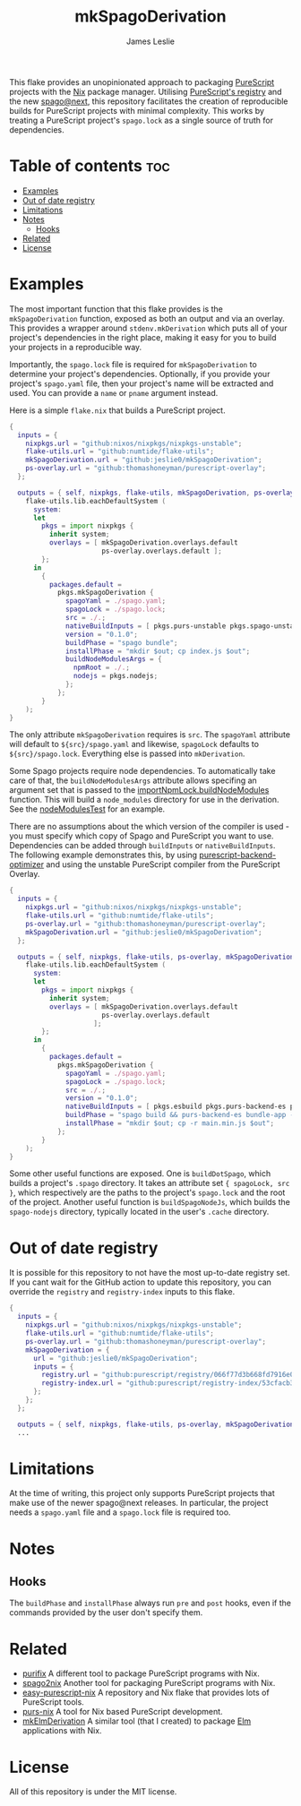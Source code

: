 #+title: mkSpagoDerivation
#+author: James Leslie
[[https://img.shields.io/badge/built%20for-PureScript-1d222d.svg]][[https://img.shields.io/github/license/jeslie0/mkelmderivation.svg]][[https://img.shields.io/github/actions/workflow/status/jeslie0/mkSpagoDerivation/run_tests.yaml.svg]][[https://img.shields.io/github/v/release/jeslie0/mkSpagoDerivation.svg]]

This flake provides an unopinionated approach to packaging [[https://github.com/purescript/purescript][PureScript]] projects with the [[https://github.com/NixOS/nixpkgs][Nix]] package manager. Utilising [[https://github.com/purescript/registry][PureScript's registry]] and the new [[https://github.com/purescript/spago][spago@next]], this repository facilitates the creation of reproducible builds for PureScript projects with minimal complexity. This works by treating a PureScript project's =spago.lock= as a single source of truth for dependencies.

* Table of contents                                                     :toc:
- [[#examples][Examples]]
- [[#out-of-date-registry][Out of date registry]]
- [[#limitations][Limitations]]
- [[#notes][Notes]]
  - [[#hooks][Hooks]]
- [[#related][Related]]
- [[#license][License]]

* Examples
The most important function that this flake provides is the ~mkSpagoDerivation~ function, exposed as both an output and via an overlay. This provides a wrapper around ~stdenv.mkDerivation~ which puts all of your project's dependencies in the right place, making it easy for you to build your projects in a reproducible way.

Importantly, the =spago.lock= file is required for ~mkSpagoDerivation~ to determine your project's dependencies. Optionally, if you provide your project's =spago.yaml= file, then your project's name will be extracted and used. You can provide a =name= or =pname= argument instead.

Here is a simple =flake.nix= that builds a PureScript project.
#+begin_src nix
{
  inputs = {
    nixpkgs.url = "github:nixos/nixpkgs/nixpkgs-unstable";
    flake-utils.url = "github:numtide/flake-utils";
    mkSpagoDerivation.url = "github:jeslie0/mkSpagoDerivation";
    ps-overlay.url = "github:thomashoneyman/purescript-overlay";
  };

  outputs = { self, nixpkgs, flake-utils, mkSpagoDerivation, ps-overlay }:
    flake-utils.lib.eachDefaultSystem (
      system:
      let
        pkgs = import nixpkgs {
          inherit system;
          overlays = [ mkSpagoDerivation.overlays.default
                       ps-overlay.overlays.default ];
        };
      in
        {
          packages.default =
            pkgs.mkSpagoDerivation {
              spagoYaml = ./spago.yaml;
              spagoLock = ./spago.lock;
              src = ./.;
              nativeBuildInputs = [ pkgs.purs-unstable pkgs.spago-unstable pkgs.esbuild ];
              version = "0.1.0";
              buildPhase = "spago bundle";
              installPhase = "mkdir $out; cp index.js $out";
              buildNodeModulesArgs = {
                npmRoot = ./.;
                nodejs = pkgs.nodejs;
              };
            };
        }
    );
}
#+end_src

The only attribute ~mkSpagoDerivation~ requires is ~src~. The ~spagoYaml~ attribute will default to =${src}/spago.yaml= and likewise, ~spagoLock~ defaults to =${src}/spago.lock=. Everything else is passed into ~mkDerivation~.

Some Spago projects require node dependencies. To automatically take care of that, the ~buildNodeModulesArgs~
attribute allows specifing an argument set that is passed to the [[https://nixos.org/manual/nixpkgs/unstable/#javascript-buildNpmPackage-importNpmLock.buildNodeModules][importNpmLock.buildNodeModules]] function. This will build a =node_modules= directory for use in the derivation. See the [[./tests/nodeModulesTest][nodeModulesTest]] for an example.

There are no assumptions about the which version of the compiler is used - you must specify which copy of Spago and PureScript you want to use. Dependencies can be added through ~buildInputs~ or ~nativeBuildInputs~. The following example demonstrates this, by using [[https://github.com/aristanetworks/purescript-backend-optimizer][purescript-backend-optimizer]] and using the unstable PureScript compiler from the PureScript Overlay.
#+begin_src nix
{
  inputs = {
    nixpkgs.url = "github:nixos/nixpkgs/nixpkgs-unstable";
    flake-utils.url = "github:numtide/flake-utils";
    ps-overlay.url = "github:thomashoneyman/purescript-overlay";
    mkSpagoDerivation.url = "github:jeslie0/mkSpagoDerivation";
  };

  outputs = { self, nixpkgs, flake-utils, ps-overlay, mkSpagoDerivation }:
    flake-utils.lib.eachDefaultSystem (
      system:
      let
        pkgs = import nixpkgs {
          inherit system;
          overlays = [ mkSpagoDerivation.overlays.default
                       ps-overlay.overlays.default
                     ];
        };
      in
        {
          packages.default =
            pkgs.mkSpagoDerivation {
              spagoYaml = ./spago.yaml;
              spagoLock = ./spago.lock;
              src = ./.;
              version = "0.1.0";
              nativeBuildInputs = [ pkgs.esbuild pkgs.purs-backend-es pkgs.purs-unstable pkgs.spago-unstable ];
              buildPhase = "spago build && purs-backend-es bundle-app --no-build --minify --to=main.min.js";
              installPhase = "mkdir $out; cp -r main.min.js $out";
            };
        }
    );
}
#+end_src

Some other useful functions are exposed. One is ~buildDotSpago~, which builds a project's =.spago= directory. It takes an attribute set ~{ spagoLock, src }~, which respectively are the paths to the project's ~spago.lock~ and the root of the project. Another useful function is ~buildSpagoNodeJs~, which builds the =spago-nodejs= directory, typically located in the user's =.cache= directory.

* Out of date registry
It is possible for this repository to not have the most up-to-date registry set. If you cant wait for the GitHub action to update this repository, you can override the =registry= and =registry-index= inputs to this flake.
#+begin_src nix
{
  inputs = {
    nixpkgs.url = "github:nixos/nixpkgs/nixpkgs-unstable";
    flake-utils.url = "github:numtide/flake-utils";
    ps-overlay.url = "github:thomashoneyman/purescript-overlay";
    mkSpagoDerivation = {
      url = "github:jeslie0/mkSpagoDerivation";
      inputs = {
        registry.url = "github:purescript/registry/066f77d3b668fd7916e0af493d8d8ec7a850d774";
        registry-index.url = "github:purescript/registry-index/53cfacb3b1677120eb5e6c11a1f2449d1049c2ce";
      };
    };
  };

  outputs = { self, nixpkgs, flake-utils, ps-overlay, mkSpagoDerivation }:
  ...
#+end_src

* Limitations
At the time of writing, this project only supports PureScript projects that make use of the newer spago@next releases. In particular, the project needs a ~spago.yaml~ file and a ~spago.lock~ file is required too.

* Notes
** Hooks
The ~buildPhase~ and ~installPhase~ always run =pre= and =post= hooks, even if the commands provided by the user don't specify them.
* Related
- [[https://github.com/purifix/purifix/][purifix]]
  A different tool to package PureScript programs with Nix.
- [[https://github.com/justinwoo/spago2nix][spago2nix]]
  Another tool for packaging PureScript programs with Nix.
- [[https://github.com/justinwoo/easy-purescript-nix][easy-purescript-nix]]
  A repository and Nix flake that provides lots of PureScript tools.
- [[https://github.com/purs-nix/purs-nix][purs-nix]]
  A tool for Nix based PureScript development.
- [[https://github.com/jeslie0/mkElmDerivation][mkElmDerivation]]
  A similar tool (that I created) to package [[https://elm-lang.org/][Elm]] applications with Nix.
* License
All of this repository is under the MIT license.
